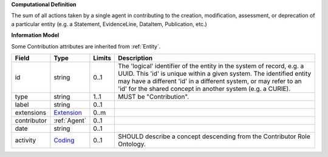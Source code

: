 **Computational Definition**

The sum of all actions taken by a single agent in contributing to the creation, modification,  assessment, or deprecation of a particular entity (e.g. a Statement, EvidenceLine, DataItem,  Publication, etc.)

**Information Model**

Some Contribution attributes are inherited from :ref:`Entity`.

.. list-table::
   :class: clean-wrap
   :header-rows: 1
   :align: left
   :widths: auto
   
   *  - Field
      - Type
      - Limits
      - Description
   *  - id
      - string
      - 0..1
      - The 'logical' identifier of the entity in the system of record, e.g. a UUID. This 'id' is  unique within a given system. The identified entity may have a different 'id' in a different  system, or may refer to an 'id' for the shared concept in another system (e.g. a CURIE).
   *  - type
      - string
      - 1..1
      - MUST be "Contribution".
   *  - label
      - string
      - 0..1
      - 
   *  - extensions
      - `Extension <core.json#/$defs/Extension>`_
      - 0..m
      - 
   *  - contributor
      - :ref:`Agent`
      - 0..1
      - 
   *  - date
      - string
      - 0..1
      - 
   *  - activity
      - `Coding <core.json#/$defs/Coding>`_
      - 0..1
      - SHOULD describe a concept descending from the Contributor Role Ontology.
